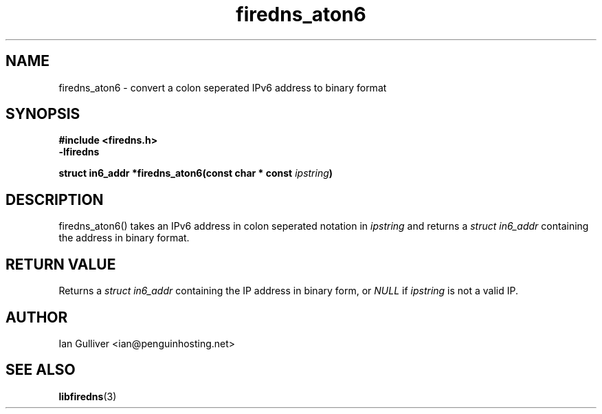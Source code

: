 .\" (C) 2002 Ian Gulliver
.TH firedns_aton6 3 2002-03-31
.SH NAME
firedns_aton6 \- convert a colon seperated IPv6 address to binary format
.SH SYNOPSIS
.B #include <firedns.h>
.br
.B -lfiredns
.LP
.BI "struct in6_addr *firedns_aton6(const char * const " "ipstring" ")"
.SH DESCRIPTION
firedns_aton6() takes an IPv6 address in colon seperated notation in
.I ipstring
and returns a
.I struct in6_addr
containing the address in binary format.
.SH RETURN VALUE
Returns a
.I struct in6_addr
containing the IP address in binary form, or
.I NULL
if
.I ipstring
is not a valid IP.
.SH AUTHOR
Ian Gulliver <ian@penguinhosting.net>
.SH SEE ALSO
.BR libfiredns (3)
